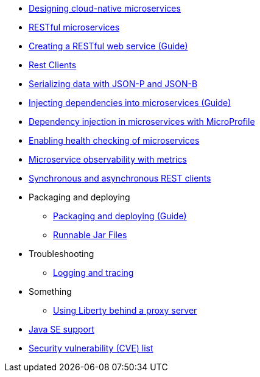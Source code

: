 * xref:latest@ref:general:cloud_native_microservices.adoc[Designing cloud-native microservices]
* xref:latest@ref:general:rest_microservices.adoc[RESTful microservices]
* https://openliberty.io/guides/rest-intro.html[Creating a RESTful web service (Guide)]
* xref:latest@ref:general:rest_clients.adoc[Rest Clients]
* xref:latest@ref:general:json_p_b.adoc[Serializing data with JSON-P and JSON-B]
* https://openliberty.io/guides/cdi-intro.html[Injecting dependencies into microservices (Guide)]
* xref:latest@ref:general:contexts_dependency_injection.adoc[Dependency injection in microservices with MicroProfile]
* xref:latest@ref:general:health-check-microservices.adoc[Enabling health checking of microservices]
* xref:latest@ref:general:microservice_observability_metrics.adoc[Microservice observability with metrics]
* xref:latest@ref:general:sync_async_rest_clients.adoc[Synchronous and asynchronous REST clients]
* Packaging and deploying
** https://openliberty.io/guides/getting-started.html[Packaging and deploying (Guide)]
** xref:latest@ref:general:runnablejarfiles.adoc[Runnable Jar Files]
* Troubleshooting
** xref:latest@ref:general:logging.adoc[Logging and tracing]
* Something
** xref:latest@ref:general:forwarded-header.adoc[Using Liberty behind a proxy server]
* xref:latest@ref:general:java-se.adoc[Java SE support]
* xref:latest@ref:general:security-vulnerabilities.adoc[Security vulnerability (CVE) list]
